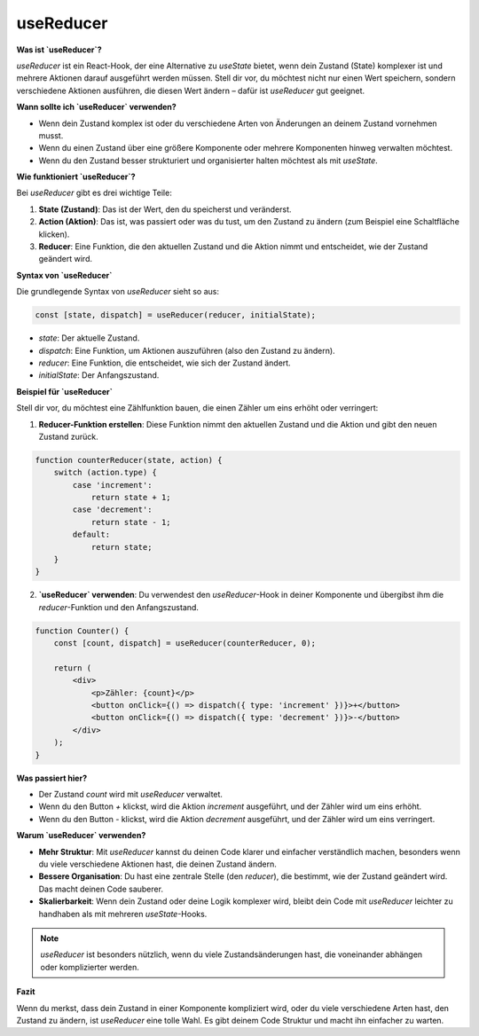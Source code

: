 .. _useReducer_einfache_doku:

useReducer
===================

**Was ist `useReducer`?**

`useReducer` ist ein React-Hook, der eine Alternative zu `useState` bietet, wenn dein Zustand (State) komplexer ist und mehrere Aktionen darauf ausgeführt werden müssen. Stell dir vor, du möchtest nicht nur einen Wert speichern, sondern verschiedene Aktionen ausführen, die diesen Wert ändern – dafür ist `useReducer` gut geeignet.

**Wann sollte ich `useReducer` verwenden?**

- Wenn dein Zustand komplex ist oder du verschiedene Arten von Änderungen an deinem Zustand vornehmen musst.
- Wenn du einen Zustand über eine größere Komponente oder mehrere Komponenten hinweg verwalten möchtest.
- Wenn du den Zustand besser strukturiert und organisierter halten möchtest als mit `useState`.

**Wie funktioniert `useReducer`?**

Bei `useReducer` gibt es drei wichtige Teile:

1. **State (Zustand)**: Das ist der Wert, den du speicherst und veränderst.
2. **Action (Aktion)**: Das ist, was passiert oder was du tust, um den Zustand zu ändern (zum Beispiel eine Schaltfläche klicken).
3. **Reducer**: Eine Funktion, die den aktuellen Zustand und die Aktion nimmt und entscheidet, wie der Zustand geändert wird.

**Syntax von `useReducer`**

Die grundlegende Syntax von `useReducer` sieht so aus:

.. code-block:: javascript

    const [state, dispatch] = useReducer(reducer, initialState);

- `state`: Der aktuelle Zustand.
- `dispatch`: Eine Funktion, um Aktionen auszuführen (also den Zustand zu ändern).
- `reducer`: Eine Funktion, die entscheidet, wie sich der Zustand ändert.
- `initialState`: Der Anfangszustand.

**Beispiel für `useReducer`**

Stell dir vor, du möchtest eine Zählfunktion bauen, die einen Zähler um eins erhöht oder verringert:

1. **Reducer-Funktion erstellen**: Diese Funktion nimmt den aktuellen Zustand und die Aktion und gibt den neuen Zustand zurück.

.. code-block:: javascript

    function counterReducer(state, action) {
        switch (action.type) {
            case 'increment':
                return state + 1;
            case 'decrement':
                return state - 1;
            default:
                return state;
        }
    }

2. **`useReducer` verwenden**: Du verwendest den `useReducer`-Hook in deiner Komponente und übergibst ihm die `reducer`-Funktion und den Anfangszustand.

.. code-block:: react

    function Counter() {
        const [count, dispatch] = useReducer(counterReducer, 0);

        return (
            <div>
                <p>Zähler: {count}</p>
                <button onClick={() => dispatch({ type: 'increment' })}>+</button>
                <button onClick={() => dispatch({ type: 'decrement' })}>-</button>
            </div>
        );
    }

**Was passiert hier?**

- Der Zustand `count` wird mit `useReducer` verwaltet.
- Wenn du den Button `+` klickst, wird die Aktion `increment` ausgeführt, und der Zähler wird um eins erhöht.
- Wenn du den Button `-` klickst, wird die Aktion `decrement` ausgeführt, und der Zähler wird um eins verringert.

**Warum `useReducer` verwenden?**

- **Mehr Struktur**: Mit `useReducer` kannst du deinen Code klarer und einfacher verständlich machen, besonders wenn du viele verschiedene Aktionen hast, die deinen Zustand ändern.
- **Bessere Organisation**: Du hast eine zentrale Stelle (den `reducer`), die bestimmt, wie der Zustand geändert wird. Das macht deinen Code sauberer.
- **Skalierbarkeit**: Wenn dein Zustand oder deine Logik komplexer wird, bleibt dein Code mit `useReducer` leichter zu handhaben als mit mehreren `useState`-Hooks.

.. note::
   `useReducer` ist besonders nützlich, wenn du viele Zustandsänderungen hast, die voneinander abhängen oder komplizierter werden.

**Fazit**

Wenn du merkst, dass dein Zustand in einer Komponente kompliziert wird, oder du viele verschiedene Arten hast, den Zustand zu ändern, ist `useReducer` eine tolle Wahl. Es gibt deinem Code Struktur und macht ihn einfacher zu warten.
